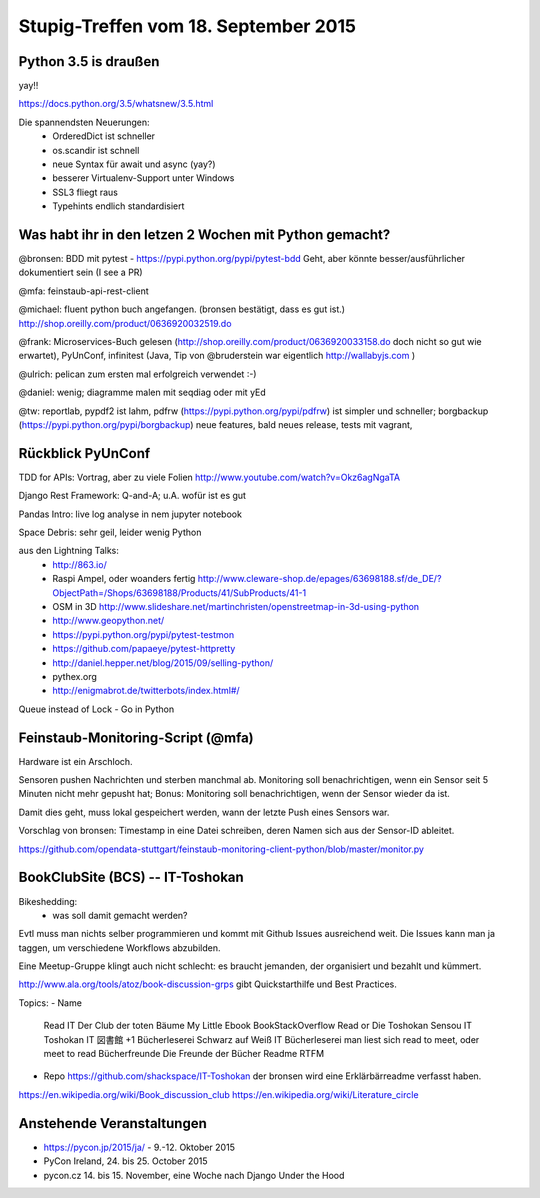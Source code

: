 Stupig-Treffen vom 18. September 2015
=====================================


Python 3.5 is draußen
---------------------

yay!!

https://docs.python.org/3.5/whatsnew/3.5.html

Die spannendsten Neuerungen:
 - OrderedDict ist schneller
 - os.scandir ist schnell
 - neue Syntax für await und async (yay?)
 - besserer Virtualenv-Support unter Windows
 - SSL3 fliegt raus
 - Typehints endlich standardisiert
 

Was habt ihr in den letzen 2 Wochen mit Python gemacht?
-------------------------------------------------------

@bronsen: BDD mit pytest - https://pypi.python.org/pypi/pytest-bdd Geht, aber könnte besser/ausführlicher dokumentiert sein (I see a PR)

@mfa: feinstaub-api-rest-client

@michael: fluent python buch angefangen. (bronsen bestätigt, dass es gut ist.) http://shop.oreilly.com/product/0636920032519.do

@frank: Microservices-Buch gelesen (http://shop.oreilly.com/product/0636920033158.do doch nicht so gut wie erwartet), PyUnConf, infinitest (Java, Tip von @bruderstein war eigentlich http://wallabyjs.com )

@ulrich: pelican zum ersten mal erfolgreich verwendet :-) 

@daniel: wenig; diagramme malen mit seqdiag oder mit yEd

@tw: reportlab, pypdf2 ist lahm, pdfrw (https://pypi.python.org/pypi/pdfrw) ist simpler und schneller; borgbackup (https://pypi.python.org/pypi/borgbackup) neue features, bald neues release, tests mit vagrant,


Rückblick PyUnConf
------------------

TDD for APIs: Vortrag, aber zu viele Folien http://www.youtube.com/watch?v=Okz6agNgaTA

Django Rest Framework: Q-and-A; u.A. wofür ist es gut

Pandas Intro: live log analyse in nem jupyter notebook

Space Debris: sehr geil, leider wenig Python

aus den Lightning Talks: 
 - http://863.io/
 - Raspi Ampel, oder woanders fertig http://www.cleware-shop.de/epages/63698188.sf/de_DE/?ObjectPath=/Shops/63698188/Products/41/SubProducts/41-1
 - OSM in 3D http://www.slideshare.net/martinchristen/openstreetmap-in-3d-using-python 
 - http://www.geopython.net/
 - https://pypi.python.org/pypi/pytest-testmon
 - https://github.com/papaeye/pytest-httpretty
 - http://daniel.hepper.net/blog/2015/09/selling-python/
 - pythex.org
 - http://enigmabrot.de/twitterbots/index.html#/

Queue instead of Lock - Go in Python


Feinstaub-Monitoring-Script (@mfa)
----------------------------------
Hardware ist ein Arschloch.

Sensoren pushen Nachrichten und sterben manchmal ab. Monitoring soll benachrichtigen, wenn ein Sensor seit 5 Minuten nicht mehr gepusht hat; Bonus: Monitoring soll benachrichtigen, wenn der Sensor wieder da ist.

Damit dies geht, muss lokal gespeichert werden, wann der letzte Push eines Sensors war. 

Vorschlag von bronsen: Timestamp in eine Datei schreiben, deren Namen sich aus der Sensor-ID ableitet.

https://github.com/opendata-stuttgart/feinstaub-monitoring-client-python/blob/master/monitor.py


BookClubSite (BCS) -- IT-Toshokan
---------------------------------
Bikeshedding:
 * was soll damit gemacht werden?
 
Evtl muss man nichts selber programmieren und kommt mit Github Issues ausreichend weit. Die Issues kann man ja taggen, um verschiedene Workflows abzubilden.

Eine Meetup-Gruppe klingt auch nicht schlecht: es braucht jemanden, der organisiert und bezahlt und kümmert.

http://www.ala.org/tools/atoz/book-discussion-grps gibt Quickstarthilfe und Best Practices.

Topics:
- Name
  Read IT
  Der Club der toten Bäume
  My Little Ebook
  BookStackOverflow
  Read or Die
  Toshokan Sensou
  IT Toshokan
  IT 図書館  +1
  Bücherleserei
  Schwarz auf Weiß
  IT Bücherleserei
  man liest sich
  read to meet, oder meet to read
  Bücherfreunde
  Die Freunde der Bücher
  Readme
  RTFM
  
- Repo    
  https://github.com/shackspace/IT-Toshokan
  der bronsen wird eine Erklärbärreadme verfasst haben.

https://en.wikipedia.org/wiki/Book_discussion_club
https://en.wikipedia.org/wiki/Literature_circle


Anstehende Veranstaltungen
--------------------------

- https://pycon.jp/2015/ja/ - 9.-12. Oktober 2015
- PyCon Ireland, 24. bis 25. October 2015
- pycon.cz 14. bis 15. November, eine Woche nach Django Under the Hood
